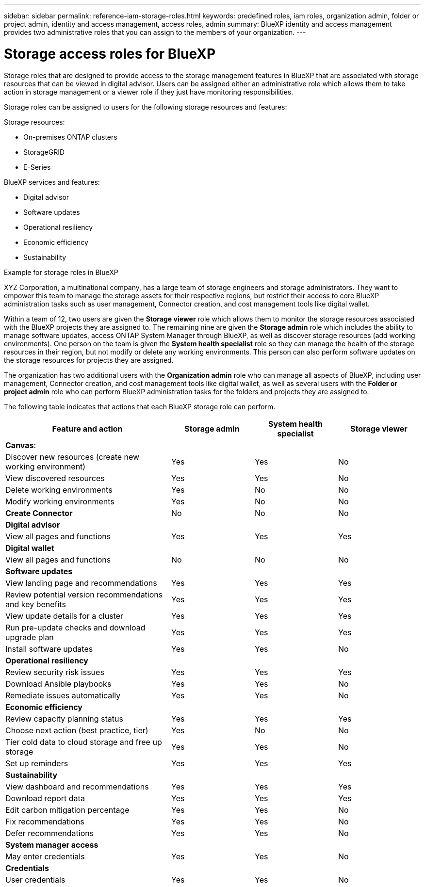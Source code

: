 ---
sidebar: sidebar
permalink: reference-iam-storage-roles.html
keywords: predefined roles, iam roles, organization admin, folder or project admin, identity and access management, access roles, admin
summary: BlueXP identity and access management provides two administrative roles that you can assign to the members of your organization.
---

= Storage access roles for BlueXP
:hardbreaks:
:nofooter:
:icons: font
:linkattrs:
:imagesdir: ./media/

[.lead]

Storage roles that are designed to provide access to the storage management features in BlueXP that are associated with storage resources that can be viewed in digital advisor. Users can be assigned either an administrative role which allows them to take action in storage management or a viewer role if they just have monitoring responsibilities.

Storage roles can be assigned to users for the following storage resources and features:

Storage resources: 

* On-premises ONTAP clusters
* StorageGRID
* E-Series

BlueXP services and features:

* Digital advisor
* Software updates
* Operational resiliency
* Economic efficiency
* Sustainability


.Example for storage roles in BlueXP

XYZ Corporation, a multinational company, has a large team of storage engineers and storage administrators. They want to empower this team to manage the storage assets for their respective regions, but restrict their access to core BlueXP administration tasks such as user management, Connector creation, and cost management tools like digital wallet.
 
Within a team of 12, two users are given the *Storage viewer* role which allows them to monitor the storage resources associated with the BlueXP projects they are assigned to. The remaining nine are given the *Storage admin* role which includes the ability to manage software updates, access ONTAP System Manager through BlueXP, as well as discover storage resources (add working environments). One person on the team is given the *System health specialist* role so they can manage the health of the storage resources in their region, but not modify or delete any working environments. This person can also perform software updates on the storage resources for projects they are assigned.
 
The organization has two additional users with the *Organization admin* role who can manage all aspects of BlueXP, including user management, Connector creation, and cost management tools like digital wallet, as well as several users with the *Folder or project admin* role who can perform BlueXP administration tasks for the folders and projects they are assigned to.


The following table indicates that actions that each BlueXP storage role can perform. 

[cols=4*,options="header",cols="40,20a,20a,20a", width="100%"]
|===
| Feature and action
| Storage admin
| System health specialist
| Storage viewer


4+| *Canvas*:
| Discover new resources (create new working environment) | Yes | Yes | No
| View discovered resources | Yes | Yes | No
| Delete working environments| Yes | No | No
| Modify working environments| Yes | No | No
| *Create Connector* | No | No | No
4+| *Digital advisor*
| View all pages and functions | Yes | Yes| Yes
4+| *Digital wallet*
| View all pages and functions | No | No| No
4+| *Software updates* 
| View landing page and recommendations | Yes | Yes | Yes
| Review potential version recommendations and key benefits | Yes | Yes | Yes
| View update details for a cluster | Yes | Yes | Yes
| Run pre-update checks and download upgrade plan | Yes | Yes | Yes
| Install software updates | Yes | Yes | No
4+| *Operational resiliency*
| Review security risk issues | Yes | Yes | Yes
| Download Ansible playbooks | Yes | Yes | No
| Remediate issues automatically | Yes | Yes | No
4+| *Economic efficiency*
| Review capacity planning status | Yes | Yes | Yes
| Choose next action (best practice, tier) | Yes | No | No
| Tier cold data to cloud storage and free up storage| Yes | Yes | No
| Set up reminders | Yes | Yes | Yes
4+| *Sustainability*
| View dashboard and recommendations | Yes | Yes | Yes
| Download report data | Yes | Yes | Yes
| Edit carbon mitigation percentage| Yes | Yes | No
| Fix recommendations | Yes | Yes | No
| Defer recommendations | Yes | Yes | No
4+| *System manager access*
| May enter credentials | Yes | Yes | No
4+| *Credentials*
| User credentials | Yes | Yes |  No

|===

